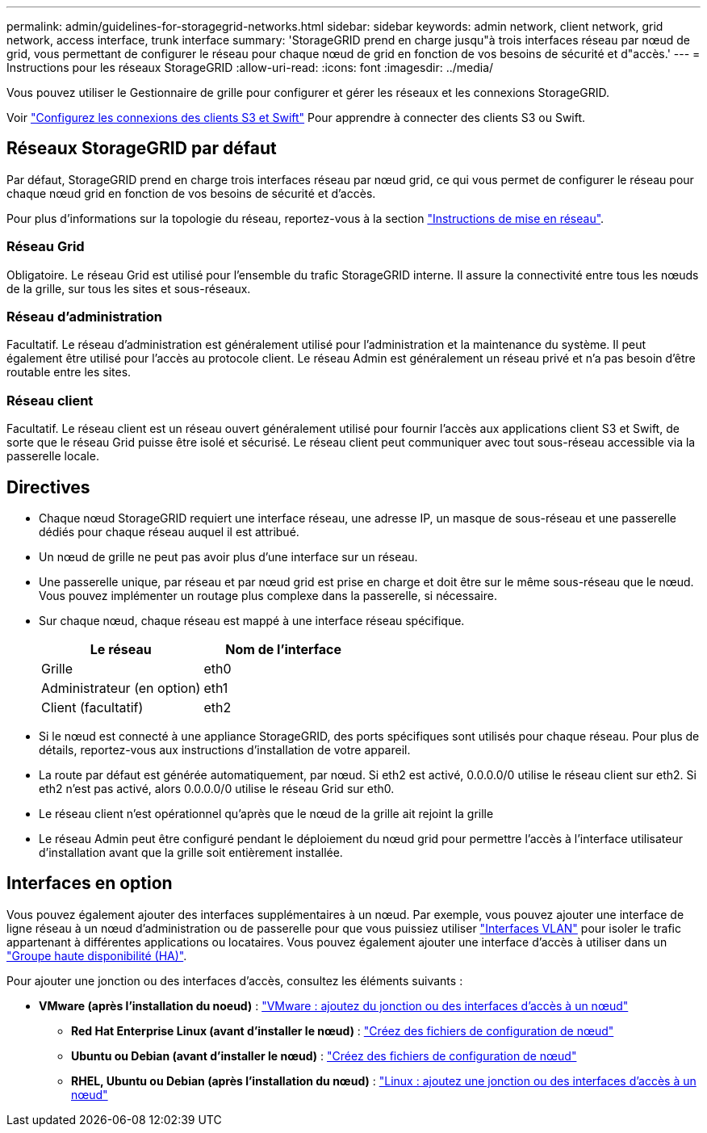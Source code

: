 ---
permalink: admin/guidelines-for-storagegrid-networks.html 
sidebar: sidebar 
keywords: admin network, client network, grid network, access interface, trunk interface 
summary: 'StorageGRID prend en charge jusqu"à trois interfaces réseau par nœud de grid, vous permettant de configurer le réseau pour chaque nœud de grid en fonction de vos besoins de sécurité et d"accès.' 
---
= Instructions pour les réseaux StorageGRID
:allow-uri-read: 
:icons: font
:imagesdir: ../media/


[role="lead"]
Vous pouvez utiliser le Gestionnaire de grille pour configurer et gérer les réseaux et les connexions StorageGRID.

Voir link:configuring-client-connections.html["Configurez les connexions des clients S3 et Swift"] Pour apprendre à connecter des clients S3 ou Swift.



== Réseaux StorageGRID par défaut

Par défaut, StorageGRID prend en charge trois interfaces réseau par nœud grid, ce qui vous permet de configurer le réseau pour chaque nœud grid en fonction de vos besoins de sécurité et d'accès.

Pour plus d'informations sur la topologie du réseau, reportez-vous à la section link:../network/index.html["Instructions de mise en réseau"].



=== Réseau Grid

Obligatoire. Le réseau Grid est utilisé pour l'ensemble du trafic StorageGRID interne. Il assure la connectivité entre tous les nœuds de la grille, sur tous les sites et sous-réseaux.



=== Réseau d'administration

Facultatif. Le réseau d'administration est généralement utilisé pour l'administration et la maintenance du système. Il peut également être utilisé pour l'accès au protocole client. Le réseau Admin est généralement un réseau privé et n'a pas besoin d'être routable entre les sites.



=== Réseau client

Facultatif. Le réseau client est un réseau ouvert généralement utilisé pour fournir l'accès aux applications client S3 et Swift, de sorte que le réseau Grid puisse être isolé et sécurisé. Le réseau client peut communiquer avec tout sous-réseau accessible via la passerelle locale.



== Directives

* Chaque nœud StorageGRID requiert une interface réseau, une adresse IP, un masque de sous-réseau et une passerelle dédiés pour chaque réseau auquel il est attribué.
* Un nœud de grille ne peut pas avoir plus d'une interface sur un réseau.
* Une passerelle unique, par réseau et par nœud grid est prise en charge et doit être sur le même sous-réseau que le nœud. Vous pouvez implémenter un routage plus complexe dans la passerelle, si nécessaire.
* Sur chaque nœud, chaque réseau est mappé à une interface réseau spécifique.
+
[cols="1a,1a"]
|===
| Le réseau | Nom de l'interface 


 a| 
Grille
 a| 
eth0



 a| 
Administrateur (en option)
 a| 
eth1



 a| 
Client (facultatif)
 a| 
eth2

|===
* Si le nœud est connecté à une appliance StorageGRID, des ports spécifiques sont utilisés pour chaque réseau. Pour plus de détails, reportez-vous aux instructions d'installation de votre appareil.
* La route par défaut est générée automatiquement, par nœud. Si eth2 est activé, 0.0.0.0/0 utilise le réseau client sur eth2. Si eth2 n'est pas activé, alors 0.0.0.0/0 utilise le réseau Grid sur eth0.
* Le réseau client n'est opérationnel qu'après que le nœud de la grille ait rejoint la grille
* Le réseau Admin peut être configuré pendant le déploiement du nœud grid pour permettre l'accès à l'interface utilisateur d'installation avant que la grille soit entièrement installée.




== Interfaces en option

Vous pouvez également ajouter des interfaces supplémentaires à un nœud. Par exemple, vous pouvez ajouter une interface de ligne réseau à un nœud d'administration ou de passerelle pour que vous puissiez utiliser link:../admin/configure-vlan-interfaces.html["Interfaces VLAN"] pour isoler le trafic appartenant à différentes applications ou locataires. Vous pouvez également ajouter une interface d'accès à utiliser dans un link:../admin/configure-high-availability-group.html["Groupe haute disponibilité (HA)"].

Pour ajouter une jonction ou des interfaces d'accès, consultez les éléments suivants :

* *VMware (après l'installation du noeud)* : link:../maintain/vmware-adding-trunk-or-access-interfaces-to-node.html["VMware : ajoutez du jonction ou des interfaces d'accès à un nœud"]
+
** *Red Hat Enterprise Linux (avant d'installer le nœud)* : link:../rhel/creating-node-configuration-files.html["Créez des fichiers de configuration de nœud"]
** *Ubuntu ou Debian (avant d'installer le nœud)* : link:../ubuntu/creating-node-configuration-files.html["Créez des fichiers de configuration de nœud"]
** *RHEL, Ubuntu ou Debian (après l'installation du nœud)* : link:../maintain/linux-adding-trunk-or-access-interfaces-to-node.html["Linux : ajoutez une jonction ou des interfaces d'accès à un nœud"]



